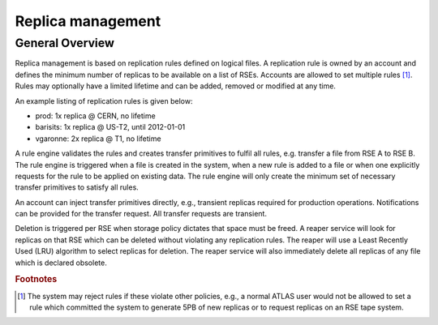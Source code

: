 ------------------
Replica management
------------------

^^^^^^^^^^^^^^^^
General Overview
^^^^^^^^^^^^^^^^

Replica management is based on replication rules defined on logical files. A replication rule is owned by an account and defines the minimum number of replicas to be available on a list of RSEs. Accounts are allowed to set multiple rules [#f1]_. Rules may optionally have a limited lifetime and can be added, removed or modified at any time.

An example listing of replication rules is given below:

* prod: 1x replica @ CERN, no lifetime
* barisits: 1x replica @ US-T2, until 2012-01-01
* vgaronne: 2x replica @ T1, no lifetime

A rule engine validates the rules and creates transfer primitives to fulfil all rules, e.g. transfer a file from RSE A to RSE B. The rule engine is triggered when a file is created in the system, when a new rule is added to a file or when one explicitly requests for the rule to be applied on existing data. The rule engine will only create the minimum set of necessary transfer primitives to satisfy all rules.

An account can inject transfer primitives directly, e.g., transient replicas required for production operations. Notifications can be provided for the transfer request. All transfer requests are transient.

Deletion is triggered per RSE when storage policy dictates that space must be freed. A reaper service will look for replicas on that RSE which can be deleted without violating any replication rules. The reaper will use a Least Recently Used (LRU) algorithm to select replicas for deletion. The reaper service will also immediately delete all replicas of any file which is declared obsolete.

.. rubric:: Footnotes

.. [#f1] The system may reject rules if these violate other policies, e.g., a normal ATLAS user would not be allowed to set a rule which committed the system to generate 5PB of new replicas or to request replicas on an RSE tape system.
